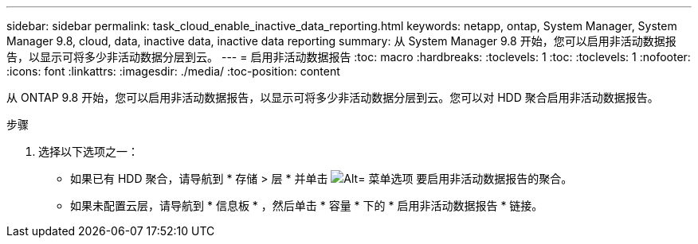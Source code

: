 ---
sidebar: sidebar 
permalink: task_cloud_enable_inactive_data_reporting.html 
keywords: netapp, ontap, System Manager, System Manager 9.8, cloud, data, inactive data, inactive data reporting 
summary: 从 System Manager 9.8 开始，您可以启用非活动数据报告，以显示可将多少非活动数据分层到云。 
---
= 启用非活动数据报告
:toc: macro
:hardbreaks:
:toclevels: 1
:toc: 
:toclevels: 1
:nofooter: 
:icons: font
:linkattrs: 
:imagesdir: ./media/
:toc-position: content


[role="lead"]
从 ONTAP 9.8 开始，您可以启用非活动数据报告，以显示可将多少非活动数据分层到云。您可以对 HDD 聚合启用非活动数据报告。

.步骤
. 选择以下选项之一：
+
** 如果已有 HDD 聚合，请导航到 * 存储 > 层 * 并单击 image:icon_kabob.gif["Alt= 菜单选项"] 要启用非活动数据报告的聚合。
** 如果未配置云层，请导航到 * 信息板 * ，然后单击 * 容量 * 下的 * 启用非活动数据报告 * 链接。




